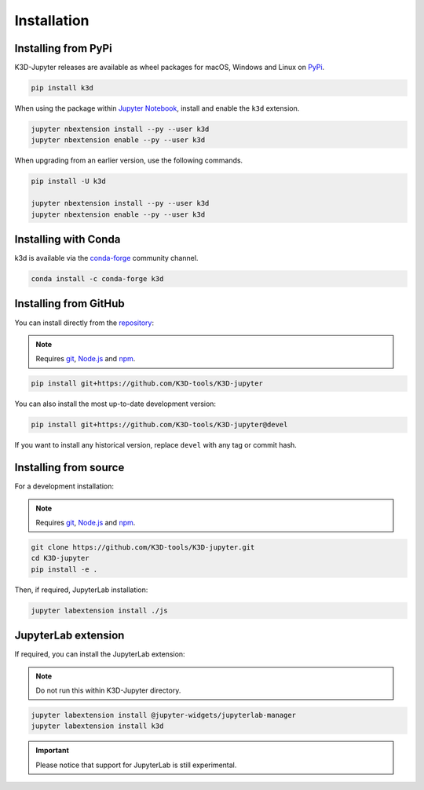 ============
Installation
============

--------------------
Installing from PyPi
--------------------

K3D-Jupyter releases are available as wheel packages for macOS, Windows and Linux on PyPi_.

.. code-block:: bash

    pip install k3d

When using the package within `Jupyter Notebook`_, install and enable the ``k3d`` extension.

.. code-block:: bash

    jupyter nbextension install --py --user k3d
    jupyter nbextension enable --py --user k3d

When upgrading from an earlier version, use the following commands.

.. code-block:: bash

    pip install -U k3d
    
    jupyter nbextension install --py --user k3d
    jupyter nbextension enable --py --user k3d

---------------------
Installing with Conda
---------------------

k3d is available via the `conda-forge`_ community channel.

.. code-block:: bash
    
    conda install -c conda-forge k3d

----------------------
Installing from GitHub
----------------------

You can install directly from the `repository <https://github.com/K3D-tools/K3D-jupyter>`_:

.. note::
    Requires git_, `Node.js`_ and npm_.

.. code-block:: bash

    pip install git+https://github.com/K3D-tools/K3D-jupyter

You can also install the most up-to-date development version:

.. code-block:: bash

    pip install git+https://github.com/K3D-tools/K3D-jupyter@devel

If you want to install any historical version, replace ``devel`` with any tag or commit hash.

----------------------
Installing from source
----------------------

For a development installation:

.. note::
    Requires git_, `Node.js`_ and npm_.

.. code-block:: bash

    git clone https://github.com/K3D-tools/K3D-jupyter.git
    cd K3D-jupyter
    pip install -e .

Then, if required, JupyterLab installation:

.. code-block:: bash

    jupyter labextension install ./js

--------------------
JupyterLab extension
--------------------

If required, you can install the JupyterLab extension:

.. note::
    Do not run this within K3D-Jupyter directory.

.. code-block:: bash

    jupyter labextension install @jupyter-widgets/jupyterlab-manager
    jupyter labextension install k3d

.. important::
    Please notice that support for JupyterLab is still experimental.

.. Links
.. _PyPi: https://pypi.org/project/k3d/
.. _conda-forge: https://anaconda.org/conda-forge/k3d
.. _Jupyter Notebook: https://jupyter.org/
.. _git: https://git-scm.com/
.. _Node.js: https://nodejs.org/en/
.. _npm: https://www.npmjs.com/